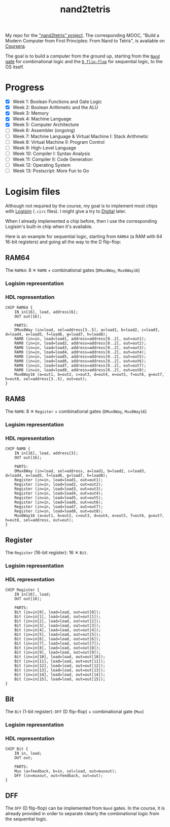 #+TITLE: nand2tetris

My repo for the [[https://www.nand2tetris.org/]["nand2tetris" project]]. The corresponding MOOC, "Build
a Modern Computer from First Principles: From Nand to Tetris", is
available on [[https://www.coursera.org/learn/build-a-computer][Coursera]].

The goal is to build a computer from the ground up, starting from the
[[https://en.wikipedia.org/wiki/NAND_gate][=Nand= gate]] for combinational logic and the [[https://en.wikipedia.org/wiki/Flip-flop_(electronics)#Classical_positive-edge-triggered_D_flip-flop][=D flip-flop=]] for
sequential logic, to the OS itself.

* Progress

- [X] Week 1: Boolean Functions and Gate Logic
- [X] Week 2: Boolean Arithmetic and the ALU
- [X] Week 3: Memory
- [X] Week 4: Machine Language
- [X] Week 5: Computer Architecture
- [ ] Week 6: Assembler (ongoing)
- [ ] Week 7: Machine Language & Virtual Machine I: Stack Arithmetic
- [ ] Week 8: Virtual Machine II: Program Control
- [ ] Week 9: High-Level Language
- [ ] Week 10: Compiler I: Syntax Analysis
- [ ] Week 11: Compiler II: Code Generation
- [ ] Week 12: Operating System
- [ ] Week 13: Postscript: More Fun to Go

* Logisim files

Although not required by the course, my goal is to implement most
chips with [[http://www.cburch.com/logisim/][Logisim]] (=.circ= files). I might give a try to [[https://github.com/hneemann/Digital][Digital]]
later.

When I already implemented a chip before, then I use the corresponding
Logisim's built-in chip when it's available.

Here is an example for sequential logic, starting from =RAM64= (a RAM
with 64 16-bit registers) and going all the way to the D flip-flop:

** RAM64

The =RAM64=: 8 ✕ =RAM8= + combinational gates (=DMux8Way=,
=Mux8Way16=)

*** Logisim representation

[[file:.nand2tetris/RAM64.png]]

*** HDL representation

#+begin_example
  CHIP RAM64 {
      IN in[16], load, address[6];
      OUT out[16];

      PARTS:
      DMux8Way (in=load, sel=address[3..5], a=load1, b=load2, c=load3, d=load4, e=load5, f=load6, g=load7, h=load8);
      RAM8 (in=in, load=load1, address=address[0..2], out=out1);
      RAM8 (in=in, load=load2, address=address[0..2], out=out2);
      RAM8 (in=in, load=load3, address=address[0..2], out=out3);
      RAM8 (in=in, load=load4, address=address[0..2], out=out4);
      RAM8 (in=in, load=load5, address=address[0..2], out=out5);
      RAM8 (in=in, load=load6, address=address[0..2], out=out6);
      RAM8 (in=in, load=load7, address=address[0..2], out=out7);
      RAM8 (in=in, load=load8, address=address[0..2], out=out8);
      Mux8Way16 (a=out1, b=out2, c=out3, d=out4, e=out5, f=out6, g=out7, h=out8, sel=address[3..5], out=out);
  }
#+end_example

** RAM8

The =RAM8=: 8 ✕ =Register= + combinational gates (=DMux8Way=,
=Mux8Way16=)

*** Logisim representation

[[file:.nand2tetris/RAM8.png]]

*** HDL representation

#+begin_example
  CHIP RAM8 {
      IN in[16], load, address[3];
      OUT out[16];

      PARTS:
      DMux8Way (in=load, sel=address, a=load1, b=load2, c=load3, d=load4, e=load5, f=load6, g=load7, h=load8);
      Register (in=in, load=load1, out=out1);
      Register (in=in, load=load2, out=out2);
      Register (in=in, load=load3, out=out3);
      Register (in=in, load=load4, out=out4);
      Register (in=in, load=load5, out=out5);
      Register (in=in, load=load6, out=out6);
      Register (in=in, load=load7, out=out7);
      Register (in=in, load=load8, out=out8);
      Mux8Way16 (a=out1, b=out2, c=out3, d=out4, e=out5, f=out6, g=out7, h=out8, sel=address, out=out);
  }
#+end_example

** Register

The =Register= (16-bit register): 16 ✕ =Bit=.

*** Logisim representation

[[file:.nand2tetris/Register.png]]

*** HDL representation

#+begin_example
  CHIP Register {
      IN in[16], load;
      OUT out[16];

      PARTS:
      Bit (in=in[0], load=load, out=out[0]);
      Bit (in=in[1], load=load, out=out[1]);
      Bit (in=in[2], load=load, out=out[2]);
      Bit (in=in[3], load=load, out=out[3]);
      Bit (in=in[4], load=load, out=out[4]);
      Bit (in=in[5], load=load, out=out[5]);
      Bit (in=in[6], load=load, out=out[6]);
      Bit (in=in[7], load=load, out=out[7]);
      Bit (in=in[8], load=load, out=out[8]);
      Bit (in=in[9], load=load, out=out[9]);
      Bit (in=in[10], load=load, out=out[10]);
      Bit (in=in[11], load=load, out=out[11]);
      Bit (in=in[12], load=load, out=out[12]);
      Bit (in=in[13], load=load, out=out[13]);
      Bit (in=in[14], load=load, out=out[14]);
      Bit (in=in[15], load=load, out=out[15]);
  }
#+end_example

** Bit

The =Bit= (1-bit register): =DFF= (D flip-flop) + combinational gate
(=Mux=)

*** Logisim representation

[[file:.nand2tetris/Bit.png]]

*** HDL representation

#+begin_example
  CHIP Bit {
      IN in, load;
      OUT out;

      PARTS:
      Mux (a=feedback, b=in, sel=load, out=muxout);
      DFF (in=muxout, out=feedback, out=out);
  }
#+end_example

** DFF

The =DFF= (D flip-flop) can be implemented from =Nand= gates. In the
course, it is already provided in order to separate clearly the
combinational logic from the sequential logic.
